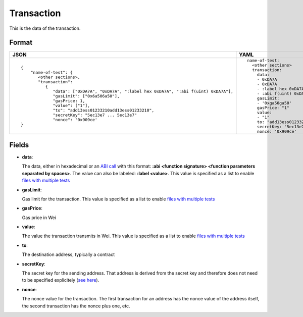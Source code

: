 Transaction
=============

This is the data of the transaction.


Format
------------


.. list-table::
   :header-rows: 1

   * - JSON

     - YAML

   * -

       ::

           {
               "name-of-test": {
                  <other sections>,
                  "transaction":
                     {
                        "data": ["0xDA7A", "0xDA7A", ":label hex 0xDA7A", ":abi f(uint) 0xDA7A"],
                        "gasLimit": ["0x6a506a50"],
                        "gasPrice: 1,
                        "value": ["1"],
                        "to": "add13ess01233210add13ess01233210",
                        "secretKey": "5ec13e7 ... 5ec13e7"
                        "nonce": '0x909ce'
           }

     - ::

           name-of-test:
             <other sections>
             transaction:
               data:
               - 0xDA7A
               - 0xDA7A
               - :label hex 0xDA7A
               - :abi f(uint) 0xDA7A
               gasLimit:
               - '0xga50ga50'
               gasPrice: "1"
               value: 
               - "1"
               to: "add13ess01233210add13ess01233210"
               secretKey: "5ec13e7 ... 5ec13e7"
               nonce: '0x909ce'


Fields
--------------
- **data**:

  The data, either in hexadecimal or an 
  `ABI call <https://solidity.readthedocs.io/en/v0.7.1/abi-spec.html>`_
  with this format:
  **:abi <function signature> <function parameters separated by spaces>**.
  The value can also be labeled:
  **:label <value>**. 
  This value is specified as a list to enable
  `files with multiple tests <../state-transition-tutorial.html#multitest-files>`_

- **gasLimit**:
  
  Gas limit for the transaction.
  This value is specified as a list to enable
  `files with multiple tests <../state-transition-tutorial.html#multitest-files>`_


- **gasPrice**:

  Gas price in Wei


- **value**:

  The value the transaction transmits in Wei.
  This value is specified as a list to enable
  `files with multiple tests <../state-transition-tutorial.html#multitest-files>`_


- **to**:

  The destination address, typically a contract


- **secretKey**:

  The secret key for the sending address. That address is derived from the
  secret key and therefore does not need to be specified explicitely
  (`see here 
  <https://www.freecodecamp.org/news/how-to-create-an-ethereum-wallet-address-from-a-private-key-ae72b0eee27b/>`_). 


- **nonce**:

  The nonce value for the transaction. The first transaction for an address
  has the nonce value of the address itself, the second transaction has the
  nonce plus one, etc.
